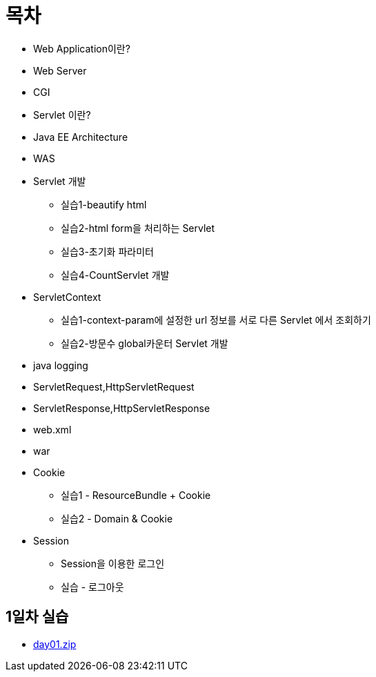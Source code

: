 = 목차

* Web Application이란?
* Web Server
* CGI
* Servlet 이란?
* Java EE Architecture
* WAS
* Servlet 개발
    ** 실습1-beautify html
    ** 실습2-html form을 처리하는 Servlet
    ** 실습3-초기화 파라미터
    ** 실습4-CountServlet 개발
* ServletContext
    ** 실습1-context-param에 설정한 url 정보를 서로 다른 Servlet 에서 조회하기
    ** 실습2-방문수 global카운터 Servlet 개발
* java logging
* ServletRequest,HttpServletRequest
* ServletResponse,HttpServletResponse
* web.xml
* war
* Cookie
    ** 실습1 - ResourceBundle + Cookie
    ** 실습2 - Domain & Cookie
* Session
    ** Session을 이용한 로그인
    ** 실습 - 로그아웃

== 1일차 실습
* link:resources/day01.zip[day01.zip]